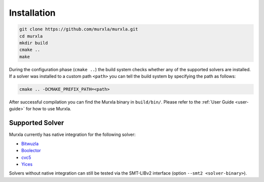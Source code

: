 Installation
============

.. code-block:: bash

  git clone https://github.com/murxla/murxla.git
  cd murxla
  mkdir build
  cmake ..
  make

During the configuration phase (``cmake ..``) the build system checks whether any
of the supported solvers are installed. If a solver was installed to a custom
path ``<path>`` you can tell the build system by specifying the path as follows:

.. code-block:: bash

  cmake .. -DCMAKE_PREFIX_PATH=<path>

After successful compilation you can find the Murxla binary in ``build/bin/``.
Please refer to the :ref:`User Guide <user-guide>` for how to use Murxla.

Supported Solver
****************

Murxla currently has native integration for the following solver:

- `Bitwuzla <https://github.com/bitwuzla/bitwuzla>`_
- `Boolector <https://github.com/boolector/boolector>`_
- `cvc5 <https://github.com/cvc5/cvc5>`_
- `Yices <https://github.com/SRI-CSL/yices2>`_

Solvers without native integration can still be tested via the SMT-LIBv2
interface (option ``--smt2 <solver-binary>``).

